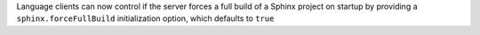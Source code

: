 Language clients can now control if the server forces a full build of a Sphinx project on startup by providing a ``sphinx.forceFullBuild`` initialization option, which defaults to ``true``
